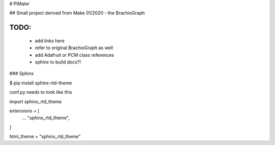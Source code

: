 # PIMaler

## Small project derived from Make 01/2020 - the BrachioGraph

-----
TODO:
-----
 - add links here
 - refer to original BrachioGraph as well
 - add Adafruit or PCM class references
 - sphinx to build docs?!


### Sphinx

$ pip install sphinx-rtd-theme

conf.py needs to look like this

import sphinx_rtd_theme

extensions = [
    ...
    "sphinx_rtd_theme",
]

html_theme = "sphinx_rtd_theme"
